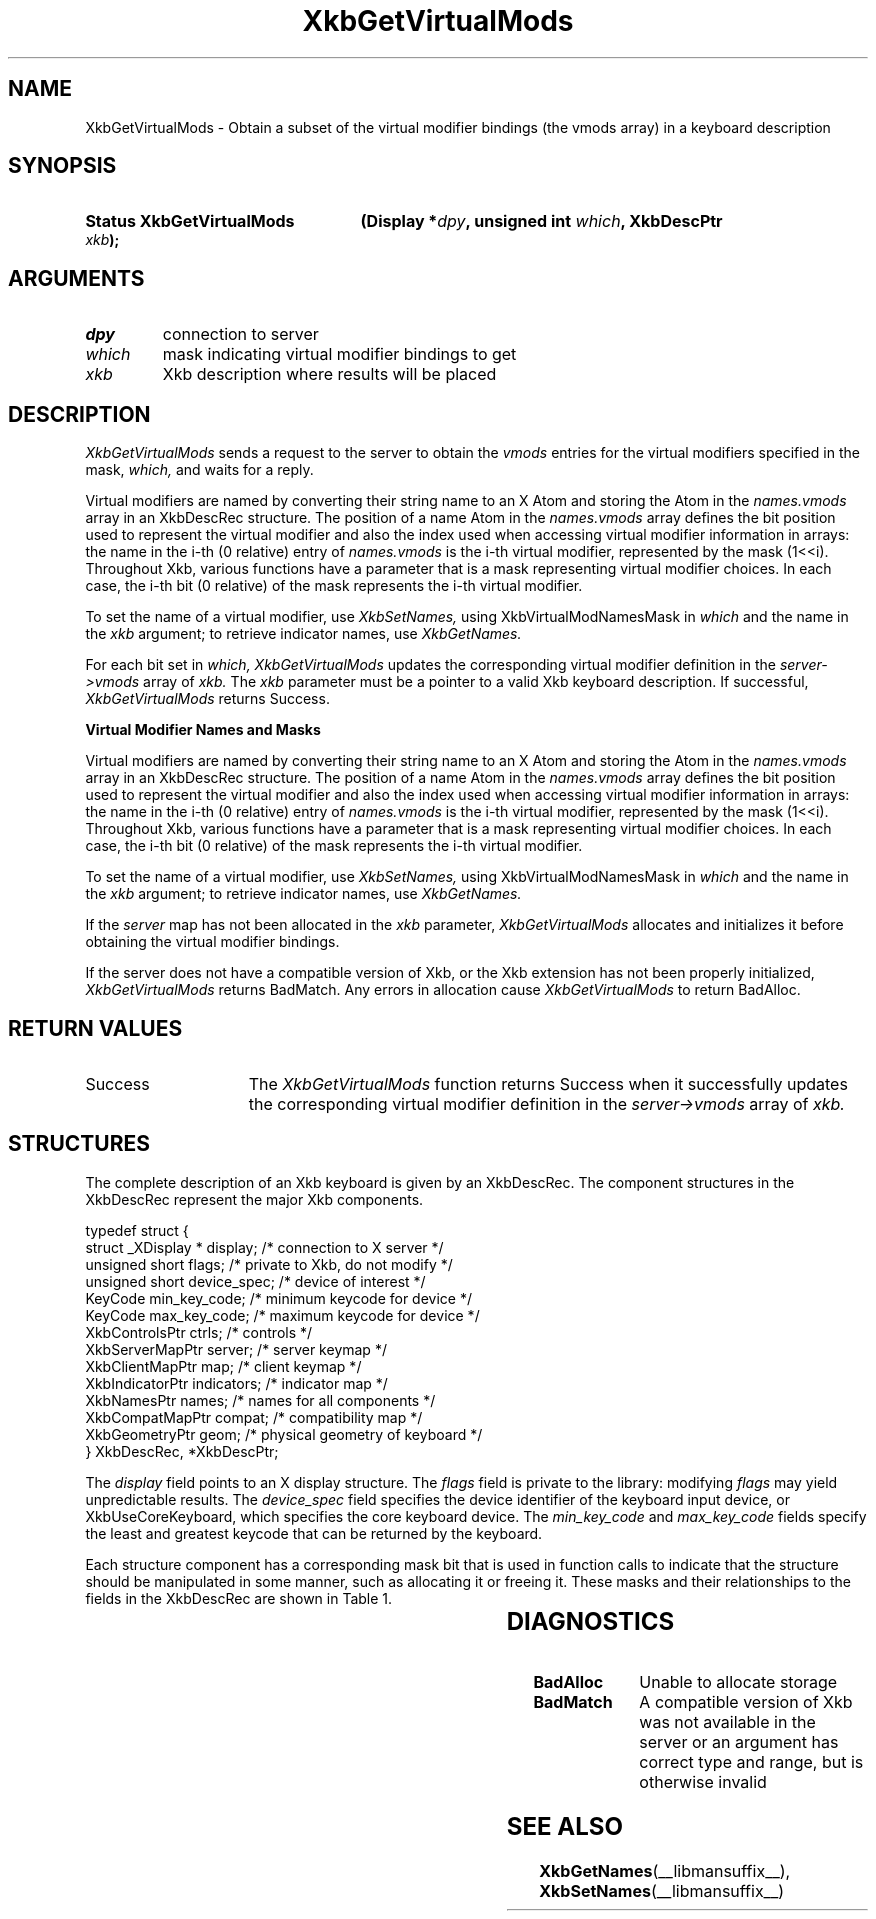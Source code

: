 '\" t
.\" Copyright (c) 1999, Oracle and/or its affiliates.
.\"
.\" Permission is hereby granted, free of charge, to any person obtaining a
.\" copy of this software and associated documentation files (the "Software"),
.\" to deal in the Software without restriction, including without limitation
.\" the rights to use, copy, modify, merge, publish, distribute, sublicense,
.\" and/or sell copies of the Software, and to permit persons to whom the
.\" Software is furnished to do so, subject to the following conditions:
.\"
.\" The above copyright notice and this permission notice (including the next
.\" paragraph) shall be included in all copies or substantial portions of the
.\" Software.
.\"
.\" THE SOFTWARE IS PROVIDED "AS IS", WITHOUT WARRANTY OF ANY KIND, EXPRESS OR
.\" IMPLIED, INCLUDING BUT NOT LIMITED TO THE WARRANTIES OF MERCHANTABILITY,
.\" FITNESS FOR A PARTICULAR PURPOSE AND NONINFRINGEMENT.  IN NO EVENT SHALL
.\" THE AUTHORS OR COPYRIGHT HOLDERS BE LIABLE FOR ANY CLAIM, DAMAGES OR OTHER
.\" LIABILITY, WHETHER IN AN ACTION OF CONTRACT, TORT OR OTHERWISE, ARISING
.\" FROM, OUT OF OR IN CONNECTION WITH THE SOFTWARE OR THE USE OR OTHER
.\" DEALINGS IN THE SOFTWARE.
.\"
.TH XkbGetVirtualMods __libmansuffix__ __xorgversion__ "XKB FUNCTIONS"
.SH NAME
XkbGetVirtualMods \- Obtain a subset of the virtual modifier bindings (the vmods
array) in a keyboard description
.SH SYNOPSIS
.HP
.B Status XkbGetVirtualMods
.BI "(\^Display *" "dpy" "\^,"
.BI "unsigned int " "which" "\^,"
.BI "XkbDescPtr " "xkb" "\^);"
.if n .ti +5n
.if t .ti +.5i
.SH ARGUMENTS
.TP
.I dpy
connection to server
.TP
.I which
mask indicating virtual modifier bindings to get
.TP
.I xkb
Xkb description where results will be placed
.SH DESCRIPTION
.LP
.I XkbGetVirtualMods
sends a request to the server to obtain the
.I vmods
entries for the virtual modifiers specified in the mask,
.I which,
and waits for a reply.

Virtual modifiers are named by converting their string name to an X Atom and storing the Atom in the
.I names.vmods
array in an XkbDescRec structure. The position of a name Atom in the
.I names.vmods
array defines the bit position used to represent the virtual modifier and also the index used when
accessing virtual modifier information in arrays: the name in the i-th (0 relative) entry of
.I names.vmods
is the i-th virtual modifier, represented by the mask (1<<i). Throughout Xkb, various functions have
a parameter that is a mask representing virtual modifier choices. In each case, the i-th bit (0
relative) of the mask represents the i-th virtual modifier.

To set the name of a virtual modifier, use
.I XkbSetNames,
using XkbVirtualModNamesMask in
.I which
and the name in the
.I xkb
argument; to retrieve indicator names, use
.I XkbGetNames.

For each bit set in
.I which, XkbGetVirtualMods
updates the corresponding virtual modifier definition in the
.I server->vmods
array of
.I xkb.
The
.I xkb
parameter must be a pointer to a valid Xkb keyboard description. If successful,
.I XkbGetVirtualMods
returns Success.

.B Virtual Modifier Names and Masks

Virtual modifiers are named by converting their string name to an X Atom and
storing the Atom in the
.I names.vmods
array in an XkbDescRec structure. The position of a name Atom in the
.I names.vmods
array defines the bit position used to represent the virtual modifier and also
the index used when accessing virtual modifier information in arrays: the name
in the i-th (0 relative) entry of
.I names.vmods
is the i-th virtual modifier, represented by the mask (1<<i). Throughout Xkb,
various functions have a parameter that is a mask representing virtual modifier
choices. In each case, the i-th bit (0 relative) of the mask represents the i-th
virtual modifier.

To set the name of a virtual modifier, use
.I XkbSetNames,
using XkbVirtualModNamesMask in
.I which
and the name in the
.I xkb
argument; to retrieve indicator names, use
.I XkbGetNames.

If the
.I server
map has not been allocated in the
.I xkb
parameter,
.I XkbGetVirtualMods
allocates and initializes it before obtaining the virtual modifier bindings.

If the server does not have a compatible version of Xkb, or the Xkb extension
has not been properly initialized,
.I XkbGetVirtualMods
returns BadMatch. Any errors in allocation cause
.I XkbGetVirtualMods
to return BadAlloc.
.SH "RETURN VALUES"
.TP 15
Success
The
.I XkbGetVirtualMods
function returns Success when it successfully updates the corresponding virtual modifier definition
in the
.I server->vmods
array of
.I xkb.
.SH STRUCTURES
.LP
The complete description of an Xkb keyboard is given by an XkbDescRec. The
component
structures in the XkbDescRec represent the major Xkb components.

.nf
typedef struct {
   struct _XDisplay * display;      /\&* connection to X server */
   unsigned short     flags;        /\&* private to Xkb, do not modify */
   unsigned short     device_spec;  /\&* device of interest */
   KeyCode            min_key_code; /\&* minimum keycode for device */
   KeyCode            max_key_code; /\&* maximum keycode for device */
   XkbControlsPtr     ctrls;        /\&* controls */
   XkbServerMapPtr    server;       /\&* server keymap */
   XkbClientMapPtr    map;          /\&* client keymap */
   XkbIndicatorPtr    indicators;   /\&* indicator map */
   XkbNamesPtr        names;        /\&* names for all components */
   XkbCompatMapPtr    compat;       /\&* compatibility map */
   XkbGeometryPtr     geom;         /\&* physical geometry of keyboard */
} XkbDescRec, *XkbDescPtr;

.fi
The
.I display
field points to an X display structure. The
.I flags
field is private to the library: modifying
.I flags
may yield unpredictable results. The
.I device_spec
field specifies the device identifier of the keyboard input device, or XkbUseCoreKeyboard, which
specifies the core keyboard device. The
.I min_key_code
and
.I max_key_code
fields specify the least and greatest keycode that can be returned by the keyboard.

Each structure component has a corresponding mask bit that is used in function
calls to
indicate that the structure should be manipulated in some manner, such as
allocating it
or freeing it. These masks and their relationships to the fields in the
XkbDescRec are
shown in Table 1.

.TS
c s s
l l l
l l l.
Table 1 Mask Bits for XkbDescRec
_
Mask Bit	XkbDescRec Field	Value
_
XkbControlsMask	ctrls	(1L<<0)
XkbServerMapMask	server	(1L<<1)
XkbIClientMapMask	map	(1L<<2)
XkbIndicatorMapMask	indicators	(1L<<3)
XkbNamesMask	names	(1L<<4)
XkbCompatMapMask	compat	(1L<<5)
XkbGeometryMask	geom	(1L<<6)
XkbAllComponentsMask	All Fields	(0x7f)
.TE
.SH DIAGNOSTICS
.TP 15
.B BadAlloc
Unable to allocate storage
.TP 15
.B BadMatch
A compatible version of Xkb was not available in the server or an argument has
correct type and range, but is otherwise invalid
.SH "SEE ALSO"
.BR XkbGetNames (__libmansuffix__),
.BR XkbSetNames (__libmansuffix__)
